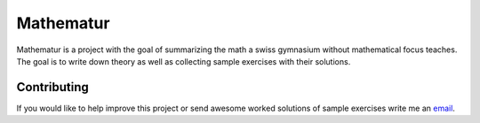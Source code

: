 **********
Mathematur
**********

Mathematur is a project with the goal of summarizing
the math a swiss gymnasium without mathematical focus
teaches. The goal is to write down theory as well as
collecting sample exercises with their solutions.

Contributing
============

If you would like to help improve this project or send
awesome worked solutions of sample exercises write
me an `email <mailto:finn.joey@bluewin.ch>`__.
